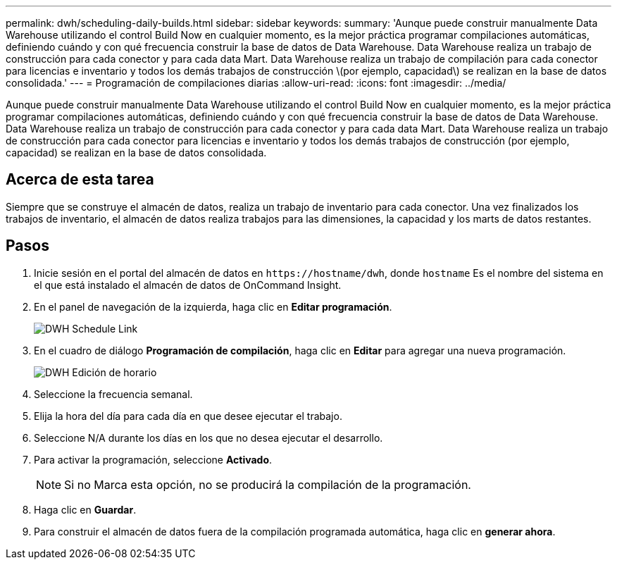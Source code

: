 ---
permalink: dwh/scheduling-daily-builds.html 
sidebar: sidebar 
keywords:  
summary: 'Aunque puede construir manualmente Data Warehouse utilizando el control Build Now en cualquier momento, es la mejor práctica programar compilaciones automáticas, definiendo cuándo y con qué frecuencia construir la base de datos de Data Warehouse. Data Warehouse realiza un trabajo de construcción para cada conector y para cada data Mart. Data Warehouse realiza un trabajo de compilación para cada conector para licencias e inventario y todos los demás trabajos de construcción \(por ejemplo, capacidad\) se realizan en la base de datos consolidada.' 
---
= Programación de compilaciones diarias
:allow-uri-read: 
:icons: font
:imagesdir: ../media/


[role="lead"]
Aunque puede construir manualmente Data Warehouse utilizando el control Build Now en cualquier momento, es la mejor práctica programar compilaciones automáticas, definiendo cuándo y con qué frecuencia construir la base de datos de Data Warehouse. Data Warehouse realiza un trabajo de construcción para cada conector y para cada data Mart. Data Warehouse realiza un trabajo de construcción para cada conector para licencias e inventario y todos los demás trabajos de construcción (por ejemplo, capacidad) se realizan en la base de datos consolidada.



== Acerca de esta tarea

Siempre que se construye el almacén de datos, realiza un trabajo de inventario para cada conector. Una vez finalizados los trabajos de inventario, el almacén de datos realiza trabajos para las dimensiones, la capacidad y los marts de datos restantes.



== Pasos

. Inicie sesión en el portal del almacén de datos en `+https://hostname/dwh+`, donde `hostname` Es el nombre del sistema en el que está instalado el almacén de datos de OnCommand Insight.
. En el panel de navegación de la izquierda, haga clic en *Editar programación*.
+
image::../media/oci-dwh-admin-schedule-gif.gif[DWH Schedule Link]

. En el cuadro de diálogo *Programación de compilación*, haga clic en *Editar* para agregar una nueva programación.
+
image::../media/oci-dwh-admin-schedule-edit-gif.gif[DWH Edición de horario]

. Seleccione la frecuencia semanal.
. Elija la hora del día para cada día en que desee ejecutar el trabajo.
. Seleccione N/A durante los días en los que no desea ejecutar el desarrollo.
. Para activar la programación, seleccione *Activado*.
+
[NOTE]
====
Si no Marca esta opción, no se producirá la compilación de la programación.

====
. Haga clic en *Guardar*.
. Para construir el almacén de datos fuera de la compilación programada automática, haga clic en *generar ahora*.

